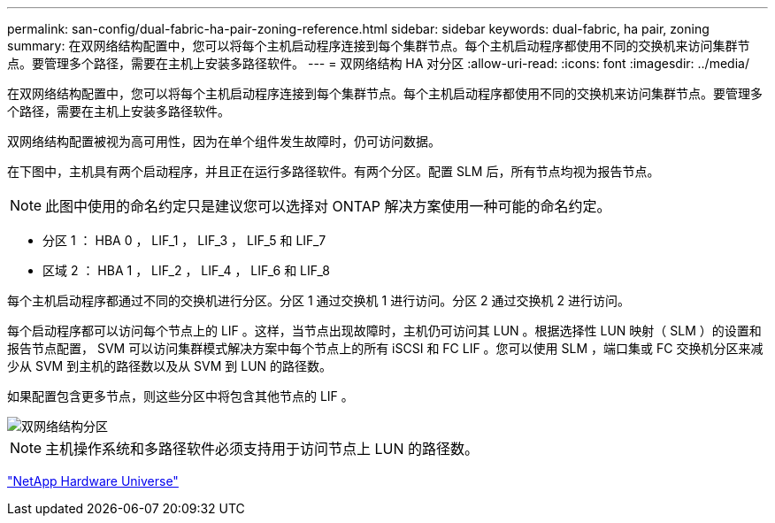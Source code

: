 ---
permalink: san-config/dual-fabric-ha-pair-zoning-reference.html 
sidebar: sidebar 
keywords: dual-fabric, ha pair, zoning 
summary: 在双网络结构配置中，您可以将每个主机启动程序连接到每个集群节点。每个主机启动程序都使用不同的交换机来访问集群节点。要管理多个路径，需要在主机上安装多路径软件。 
---
= 双网络结构 HA 对分区
:allow-uri-read: 
:icons: font
:imagesdir: ../media/


[role="lead"]
在双网络结构配置中，您可以将每个主机启动程序连接到每个集群节点。每个主机启动程序都使用不同的交换机来访问集群节点。要管理多个路径，需要在主机上安装多路径软件。

双网络结构配置被视为高可用性，因为在单个组件发生故障时，仍可访问数据。

在下图中，主机具有两个启动程序，并且正在运行多路径软件。有两个分区。配置 SLM 后，所有节点均视为报告节点。

[NOTE]
====
此图中使用的命名约定只是建议您可以选择对 ONTAP 解决方案使用一种可能的命名约定。

====
* 分区 1 ： HBA 0 ， LIF_1 ， LIF_3 ， LIF_5 和 LIF_7
* 区域 2 ： HBA 1 ， LIF_2 ， LIF_4 ， LIF_6 和 LIF_8


每个主机启动程序都通过不同的交换机进行分区。分区 1 通过交换机 1 进行访问。分区 2 通过交换机 2 进行访问。

每个启动程序都可以访问每个节点上的 LIF 。这样，当节点出现故障时，主机仍可访问其 LUN 。根据选择性 LUN 映射（ SLM ）的设置和报告节点配置， SVM 可以访问集群模式解决方案中每个节点上的所有 iSCSI 和 FC LIF 。您可以使用 SLM ，端口集或 FC 交换机分区来减少从 SVM 到主机的路径数以及从 SVM 到 LUN 的路径数。

如果配置包含更多节点，则这些分区中将包含其他节点的 LIF 。

image::../media/scm-en-drw-dual-fabric-zoning.gif[双网络结构分区]

[NOTE]
====
主机操作系统和多路径软件必须支持用于访问节点上 LUN 的路径数。

====
https://hwu.netapp.com["NetApp Hardware Universe"^]
